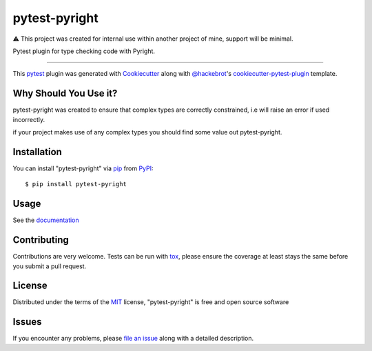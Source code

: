==============
pytest-pyright
==============

.. image:: https://img.shields.io/pypi/v/pytest-pyright.svg
    :target: https://pypi.org/project/pytest-pyright
    :alt: PyPI version

.. image:: https://img.shields.io/pypi/pyversions/pytest-pyright.svg
    :target: https://pypi.org/project/pytest-pyright
    :alt: Python versions

.. image:: https://readthedocs.org/projects/pytest-pyright/badge/?version=latest
    :target: https://pytest-pyright.readthedocs.io/en/latest/?badge=latest
    :alt: Documentation Status

⚠️ This project was created for internal use within another project of mine, support will be minimal.

Pytest plugin for type checking code with Pyright.

----

This `pytest`_ plugin was generated with `Cookiecutter`_ along with `@hackebrot`_'s `cookiecutter-pytest-plugin`_ template.


Why Should You Use it?
----------------------

pytest-pyright was created to ensure that complex types are correctly constrained, i.e will raise an error if used incorrectly.

if your project makes use of any complex types you should find some value out pytest-pyright.


Installation
------------

You can install "pytest-pyright" via `pip`_ from `PyPI`_::

    $ pip install pytest-pyright


Usage
-----

See the `documentation <https://pytest-pyright.readthedocs.io/en/latest/>`_

Contributing
------------
Contributions are very welcome. Tests can be run with `tox`_, please ensure
the coverage at least stays the same before you submit a pull request.

License
-------

Distributed under the terms of the `MIT`_ license, "pytest-pyright" is free and open source software


Issues
------

If you encounter any problems, please `file an issue`_ along with a detailed description.

.. _`Cookiecutter`: https://github.com/audreyr/cookiecutter
.. _`@hackebrot`: https://github.com/hackebrot
.. _`MIT`: http://opensource.org/licenses/MIT
.. _`BSD-3`: http://opensource.org/licenses/BSD-3-Clause
.. _`GNU GPL v3.0`: http://www.gnu.org/licenses/gpl-3.0.txt
.. _`Apache Software License 2.0`: http://www.apache.org/licenses/LICENSE-2.0
.. _`cookiecutter-pytest-plugin`: https://github.com/pytest-dev/cookiecutter-pytest-plugin
.. _`file an issue`: https://github.com/RobertCraigie/pytest-pyright/issues
.. _`pytest`: https://github.com/pytest-dev/pytest
.. _`tox`: https://tox.readthedocs.io/en/latest/
.. _`pip`: https://pypi.org/project/pip/
.. _`PyPI`: https://pypi.org/project/pytest-pyright/
